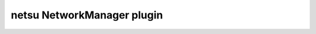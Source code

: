 netsu NetworkManager plugin
===========================

.. image:: https://travis-ci.org/netsu-project/netsu-plugin-networkmanager.svg?branch=master
    :target: https://travis-ci.org/netsu-project/netsu-plugin-networkmanager

.. image:: https://coveralls.io/repos/github/netsu-project/netsu-plugin-networkmanager/badge.svg?branch=master
    :target: https://coveralls.io/github/netsu-project/netsu-plugin-networkmanager?branch=master
